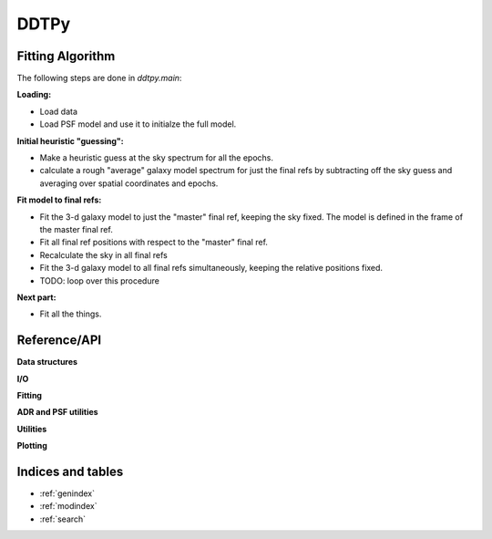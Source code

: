 DDTPy
=====

Fitting Algorithm
-----------------

The following steps are done in `ddtpy.main`:

**Loading:**

- Load data
- Load PSF model and use it to initialze the full model.

**Initial heuristic "guessing":**

- Make a heuristic guess at the sky spectrum for all the epochs.
- calculate a rough "average" galaxy model spectrum for just the final refs
  by subtracting off the sky guess and averaging over spatial coordinates and
  epochs.

**Fit model to final refs:**

- Fit the 3-d galaxy model to just the "master" final ref, keeping the
  sky fixed. The model is defined in the frame of the master final ref.
- Fit all final ref positions with respect to the "master" final ref.
- Recalculate the sky in all final refs
- Fit the 3-d galaxy model to all final refs simultaneously, keeping the
  relative positions fixed.
- TODO: loop over this procedure

**Next part:**

- Fit all the things.

Reference/API
-------------

.. autosummary::
   :toctree: api

   ddtpy.main

**Data structures**

.. autosummary::
   :toctree: api

   ddtpy.DDTData
   ddtpy.DDTModel

**I/O**

.. autosummary::
   :toctree: api

   ddtpy.read_dataset
   ddtpy.read_select_header_keys


**Fitting**

.. autosummary::
   :toctree: api

   ddtpy.guess_sky
   ddtpy.fit_sky
   ddtpy.fit_sky_and_sn
   ddtpy.fit_model
   ddtpy.fit_position


**ADR and PSF utilities**

.. autosummary::
   :toctree: api

   ddtpy.paralactic_angle
   ddtpy.differential_refraction
   ddtpy.params_from_gs
   ddtpy.gaussian_plus_moffat_psf
   ddtpy.gaussian_plus_moffat_psf_4d


**Utilities**

.. autosummary::
   :toctree: api

   ddtpy.fft_shift_phasor_2d


**Plotting**

.. autosummary::
   :toctree: api

   ddtpy.plot_timeseries

Indices and tables
------------------

* :ref:`genindex`
* :ref:`modindex`
* :ref:`search`

